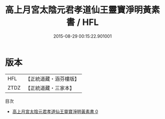 #+TITLE: 高上月宮太陰元君孝道仙王靈寶淨明黃素書 / HFL

#+DATE: 2015-08-29 00:15:22.901001
* 版本
 |       HFL|【正統道藏・涵芬樓版】|
 |      ZTDZ|【正統道藏・三家本】|
目次
 - [[file:KR5b0259_000.txt][高上月宮太陰元君孝道仙王靈寶淨明黃素書 0]]

